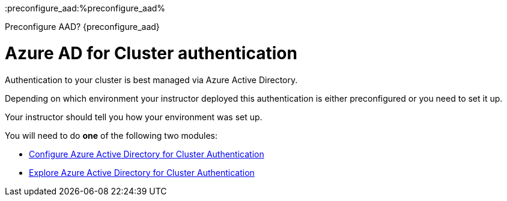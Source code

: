 :preconfigure_aad:%preconfigure_aad%

Preconfigure AAD?
{preconfigure_aad}


= Azure AD for Cluster authentication

Authentication to your cluster is best managed via Azure Active Directory.

Depending on which environment your instructor deployed this authentication is either preconfigured or you need to set it up.

Your instructor should tell you how your environment was set up.

You will need to do *one* of the following two modules:

* link:./1a-configure-aad[Configure Azure Active Directory for Cluster Authentication]
* link:./1b-explore-aad[Explore Azure Active Directory for Cluster Authentication]
